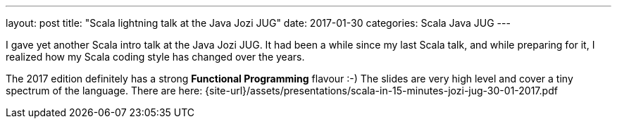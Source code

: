 ---
layout: post
title:  "Scala lightning talk at the Java Jozi JUG"
date:   2017-01-30
categories: Scala Java JUG
---

I gave yet another Scala intro talk at the Java Jozi JUG. It had been a while since my last Scala talk, and while preparing for it, I realized how my Scala coding style has changed over the years.

The 2017 edition definitely has a strong *Functional Programming* flavour :-)
The slides are very high level and cover a tiny spectrum of the language.
There are here: {site-url}/assets/presentations/scala-in-15-minutes-jozi-jug-30-01-2017.pdf

